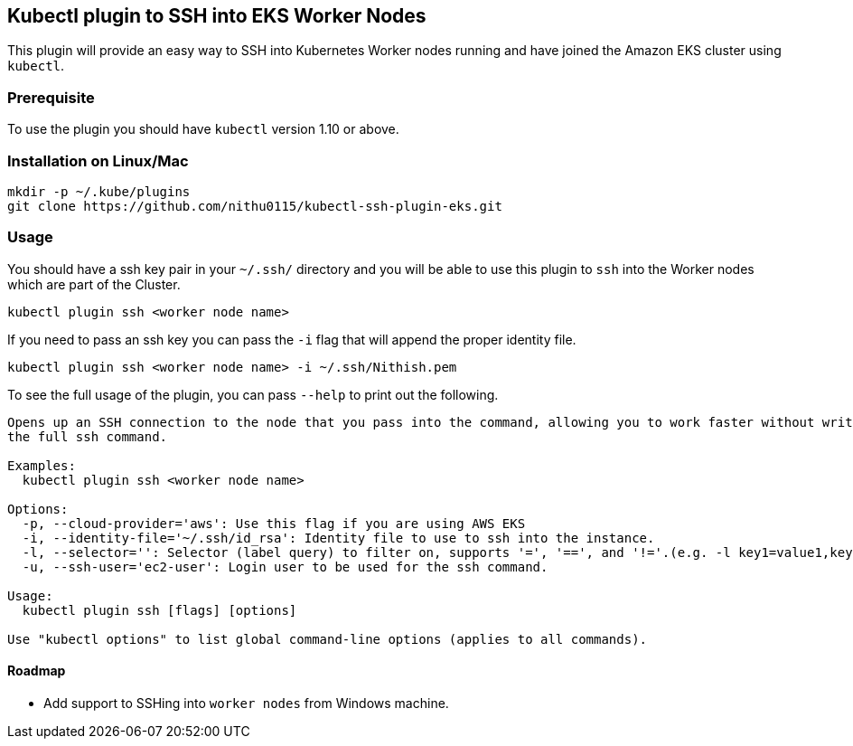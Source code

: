 ## Kubectl plugin to SSH into EKS Worker Nodes

This plugin will provide an easy way to SSH into Kubernetes Worker nodes running and have joined the Amazon EKS cluster using `kubectl`. 

### Prerequisite
 
To use the plugin you should have `kubectl` version 1.10 or above. 

### Installation on Linux/Mac

[source,shell]
----
mkdir -p ~/.kube/plugins
git clone https://github.com/nithu0115/kubectl-ssh-plugin-eks.git
----

### Usage

You should have a ssh key pair in your `~/.ssh/` directory and you will be able to use
this plugin to `ssh` into the Worker nodes which are part of the Cluster.

[source,shell]
----
kubectl plugin ssh <worker node name>
----

If you need to pass an ssh key you can pass the `-i` flag that will append the
proper identity file.

[source,shell]
----
kubectl plugin ssh <worker node name> -i ~/.ssh/Nithish.pem
----

To see the full usage of the plugin, you can pass `--help` to print out the
following.

[source,shell]
----
Opens up an SSH connection to the node that you pass into the command, allowing you to work faster without writing out
the full ssh command.

Examples:
  kubectl plugin ssh <worker node name>

Options:
  -p, --cloud-provider='aws': Use this flag if you are using AWS EKS
  -i, --identity-file='~/.ssh/id_rsa': Identity file to use to ssh into the instance.
  -l, --selector='': Selector (label query) to filter on, supports '=', '==', and '!='.(e.g. -l key1=value1,key2=value2)
  -u, --ssh-user='ec2-user': Login user to be used for the ssh command.

Usage:
  kubectl plugin ssh [flags] [options]

Use "kubectl options" to list global command-line options (applies to all commands).
----

#### Roadmap

* Add support to SSHing into `worker nodes` from Windows machine.


